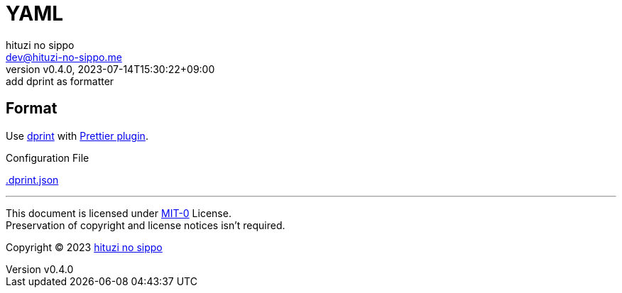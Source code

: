 = YAML
:author: hituzi no sippo
:email: dev@hituzi-no-sippo.me
:revnumber: v0.4.0
:revdate: 2023-07-14T15:30:22+09:00
:revremark: add dprint as formatter
:copyright: Copyright (C) 2023 {author}

:root_directory: ../../..

== Format

:dprint_url: https://dprint.dev
:prettier_plugin_link: link:{dprint_url}/plugins/prettier[Prettier plugin^]
Use link:{dprint_url}[dprint^] with {prettier_plugin_link}.

:config_file_name: .dprint.json
.Configuration File
link:{root_directory}/{config_file_name}[{config_file_name}^]

'''

This document is licensed under link:https://choosealicense.com/licenses/mit-0/[
MIT-0^] License. +
Preservation of copyright and license notices isn't required.

:author_link: link:https://github.com/hituzi-no-sippo[{author}^]
Copyright (C) 2023 {author_link}
